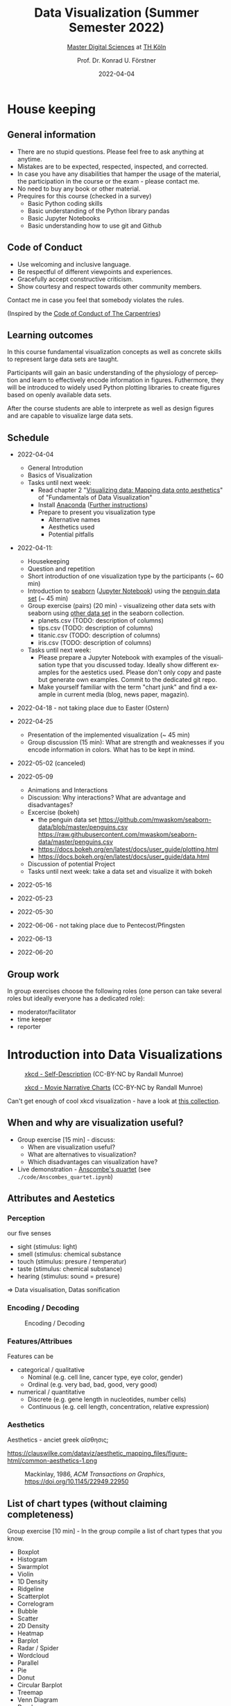 #+TITLE: Data Visualization (Summer Semester 2022)
#+SUBTITLE: [[https://digital-sciences.de][Master Digital Sciences]] at [[https://www.th-koeln.de/][TH Köln]]
#+AUTHOR: Prof. Dr. Konrad U. Förstner
#+DATE: 2022-04-04
#+LICENCE: CC-BY
#+LANGUAGE: en
#+KEYWORDS: Visualization, TH Köln, Python
#+HTML_DOCTYPE: html5
#+EMAIL: foerstner@zbmed.de
#+OPTIONS: toc:t
#+OPTIONS: email:t
#+LATEX_HEADER: \usepackage[T1]{fontenc}
#+LATEX_HEADER: \usepackage[nomath]{lmodern}
#+HTML_HEAD: <link rel="stylesheet" type="text/css" href="./style.css"/>

* House keeping
** General information

- There are no stupid questions. Please feel free to ask anything at
  anytime.
- Mistakes are to be expected, respected, inspected, and corrected.
- In case you have any disabilities that hamper the usage of the
  material, the participation in the course or the exam - please
  contact me.
- No need to buy any book or other material.
- Prequires for this course (checked in a survey)
  - Basic Python coding skills
  - Basic understanding of the Python library pandas
  - Basic Jupyter Notebooks
  - Basic understanding how to use git and Github

** Code of Conduct

- Use welcoming and inclusive language.
- Be respectful of different viewpoints and experiences.
- Gracefully accept constructive criticism.
- Show courtesy and respect towards other community members.

Contact me in case you feel that somebody violates the rules.

(Inspired by the [[https://docs.carpentries.org/topic_folders/policies/code-of-conduct.html][Code of Conduct of The Carpentries]])

** Learning outcomes

In this course fundamental visualization concepts as well as concrete
skills to represent large data sets are taught.

Participants will gain an basic understanding of the physiology of
perception and learn to effectively encode information in
figures. Futhermore, they will be introduced to widely used Python
plotting libraries to create figures based on openly available data
sets.

After the course students are able to interprete as well as design
figures and are capable to visualize large data sets.

** Schedule

- 2022-04-04
   
  - General Introdution
  - Basics of Visualization
  - Tasks until next week:
    - Read chapter 2 "[[https://clauswilke.com/dataviz/aesthetic-mapping.html][Visualizing data: Mapping data onto aesthetics]]" of "Fundamentals of Data Visualization"
    - Install [[https://www.anaconda.com/products/distribution][Anaconda]] ([[https://librarycarpentry.org/lc-python-intro/setup.html][Further instructions]])
    - Prepare to present you visualization type
      - Alternative names
      - Aesthetics used
      - Potential pitfalls
   
- 2022-04-11:
  - Housekeeping
  - Question and repetition
  - Short introduction of one visualization type by the participants (~ 60 min)
  - Introduction to [[https://seaborn.pydata.org/][seaborn]] ([[./code/Introduction_into_seaborn.ipynb][Jupyter Notebook]]) using the [[https://github.com/mwaskom/seaborn-data/blob/master/penguins.csv][penguin data set]] (~ 45 min)
  - Group exercise (pairs) (20 min) - visualizeing other data sets with seaborn using
    [[https://github.com/mwaskom/seaborn-data/blob/master/penguins.csv][other data set]] in the seaborn collection.
    - planets.csv (TODO: description of columns)
    - tips.csv (TODO: description of columns)
    - titanic.csv (TODO: description of columns)
    - iris.csv (TODO: description of columns)

  - Tasks until next week:
    - Please prepare a Jupyter Notebook with examples of the
      visualisation type that you discussed today. Ideally show
      different examples for the aestetics used. Please don't only
      copy and paste but generate own examples. Commit to the
      dedicated git repo.
    - Make yourself familiar with the term "chart junk" and find a
      example in current media (blog, news paper, magazin).

      
- 2022-04-18 - not taking place due to Easter (Ostern)
- 2022-04-25
  - Presentation of the implemented visualization (~ 45 min)
  - Group discussion (15 min): What are strength and weaknesses if
    you encode information in colors. What has to be kept in mind.
  
- 2022-05-02 (canceled)
- 2022-05-09 

  - Animations and Interactions
  - Discussion: Why interactions? What are advantage and
    disadvantages?
  - Excercise (bokeh)
    - the penguin data set https://github.com/mwaskom/seaborn-data/blob/master/penguins.csv
      https://raw.githubusercontent.com/mwaskom/seaborn-data/master/penguins.csv
    - https://docs.bokeh.org/en/latest/docs/user_guide/plotting.html
    - https://docs.bokeh.org/en/latest/docs/user_guide/data.html
  - Discussion of potential Project
  - Tasks until next week: take a data set and visualize it with bokeh

- 2022-05-16
  
- 2022-05-23
- 2022-05-30
- 2022-06-06 - not taking place due to Pentecost/Pfingsten
- 2022-06-13
- 2022-06-20

** Group work

In group exercises choose the following roles (one person can take
several roles but ideally everyone has a dedicated role):
- moderator/facilitator
- time keeper
- reporter  

* Introduction into Data Visualizations

  #+CAPTION: [[https://xkcd.com/688/][xkcd - Self-Description]] (CC-BY-NC by Randall Munroe)
  #+NAME:   fig:xkcd-self-description
  #+ATTR_HTML: :width 800
  [[./images/self_description.png]]

  #+CAPTION: [[https://xkcd.com/657/][xkcd - Movie Narrative Charts]] (CC-BY-NC by Randall Munroe)
  #+NAME:   fig:xkcd-movie-plot
  #+ATTR_HTML: :width 800
  [[./images/movie_narrative_charts.png]]

  Can't get enough of cool xkcd visualization - have a look at [[http://www.vislives.com/2011/10/xkcd-visualizations.html][this collection]].
  
** When and why are visualization useful?

   - Group exercise [15 min] - discuss:
     - When are visualization useful?
     - What are alternatives to visualization?
     - Which disadvantages can visualization have?
   - Live demonstration - [[https://en.wikipedia.org/wiki/Anscombe%27s_quartet][Anscombe's quartet]] (see
     =./code/Anscombes_quartet.ipynb=)
   
  
** Attributes and Aestetics

*** Perception

our five senses
- sight (stimulus: light)
- smell (stimulus: chemical substance
- touch (stimulus: presure / temperatur)
- taste (stimulus: chemical substance)
- hearing (stimulus: sound = presure)

=> Data visualisation, Datas sonification

*** Encoding / Decoding

    #+CAPTION: Encoding / Decoding
    #+NAME: fig:Encoding
    #+ATTR_HTML: :width 800
    [[./images/Data_encode_visualisation_decode.png]]

*** Features/Attribues

    Features can be
    - categorical / qualitative
      - Nominal (e.g. cell line, cancer type, eye color, gender)
      - Ordinal (e.g. very bad, bad, good, very good)
    - numerical / quantitative
      - Discrete (e.g. gene length in nucleotides, number cells)
      - Continuous (e.g. cell length, concentration, relative expression) 
    
*** Aesthetics
    
    Aesthetics - anciet greek αἴσθησις; 

    #+CAPTION: Aesthetics
    #+NAME:   fig:accuarcy
    #+ATTR_HTML: :width 800
    https://clauswilke.com/dataviz/aesthetic_mapping_files/figure-html/common-aesthetics-1.png

    #+CAPTION: Mackinlay,  1986, \textit{ACM Transactions on Graphics},  https://doi.org/10.1145/22949.22950
    #+NAME:   fig:accuarcy
    #+ATTR_HTML: :width 800
    [[./visualisation_accuracy.jpg]]
    
** List of chart types (without claiming completeness)

Group exercise [10 min] - In the group compile a list of chart types
that you know.

    - Boxplot
    - Histogram
    - Swarmplot
    - Violin
    - 1D Density
    - Ridgeline
    - Scatterplot
    - Correlogram
    - Bubble
    - Scatter
    - 2D Density
    - Heatmap      
    - Barplot
    - Radar / Spider
    - Wordcloud
    - Parallel
    - Pie
    - Donut
    - Circular Barplot
    - Treemap
    - Venn Diagram
    - Dendrogram
    - Line chart
    - Area chart
    - Map
    - Hexbin
    - Chord Diagram
    - Network
    - Hive
    - Sankey
    - Arc Diagram
    - Edge Bundling   

Group exercise [15 min] - discuss:
- Take 3 visualation types and discuss which aestetics are used to
  encode the information.

- Viusalisation type lottery 
  - Alternative names
  - Aestetics used
  - Potential pitfalls
   
Further collections of visualisation types:
  - https://datavizcatalogue.com/
  - https://datavizproject.com/
  - https://clauswilke.com/dataviz/directory-of-visualizations.html
    
* Colors and color maps

    #+CAPTION:  Ishihara color test plate ([[https://en.wikipedia.org/wiki/File:Ishihara_9.svg][Source]]) 
    #+NAME: fig:Encoding
    #+ATTR_HTML: :width 800
    [[./images/1024px-Ishihara_9.svg.png]]

    #+CAPTION: Context matters
    #+NAME: fig:Encoding
    #+ATTR_HTML: :width 800
    [[./images/color_perception_dependency_grayscale.png]]


    #+CAPTION: Colors vs. shapes
    #+NAME: fig:Encoding
    #+ATTR_HTML: :width 800    
    [[./images/Color_vs_Shape.png]]

    #+CAPTION: [[https://commons.wikimedia.org/wiki/File:World_map_of_total_confirmed_COVID-19_cases_per_million_people.png][Source]] (CC-BY [[https://en.wikipedia.org/wiki/Our_World_In_Data][Our World in Data]])
    #+NAME: fig:Encoding
    #+ATTR_HTML: :width 800
    [[./images/Word_map_COVID-19_cases.png]]

** The three basic color appearance parameters 

(according to Albert Henry Munsell)

- Hue (red, orange, yellow, green, blue, violet)
- Lightness (black to white)
- Saturation (aka chroma or intensity; )
    
** Colormaps
   
  - Qualitative/categorical - for mapping categorical feature to colors
  - Sequential - for quantitave, ordinal data
  - Diverging - For numerical data that have a midpoint (e.g. range from -5 to 5)
  - (Cyclic)

** Color blindness

   
    
** Links
     
- [[https://colorbrewer2.org][Color Brewer 2.0]]
- [[https://matplotlib.org/3.5.0/tutorials/colors/colormaps.html][Choosing Colormaps in Matplotlib]]
- [[https://seaborn.pydata.org/tutorial/color_palettes.html][seborn - Choosing color palettes]]
- [[http://ccom.unh.edu/sites/default/files/publications/Ware_1988_CGA_Color_sequences_univariate_maps.pdf][Color Sequences for Univariate Maps: Theory, Experiments, and Principles]]
- [[http://www.kennethmoreland.com/color-maps/ColorMapsExpanded.pdf][Diverging Color Maps for Scientific Visualization]]
- [[https://earthobservatory.nasa.gov/blogs/elegantfigures/2013/08/05/subtleties-of-color-part-1-of-6/][NASA - Subtleties of Color]]  

* Chart Junk

  #+CAPTION: "The Visual Display of Quantitative Information", Tufte, 1983
  #+begin_quote
  The interior decoration of graphics generates a lot of ink that does
  not tell the viewer anything new. The purpose of decoration
  varies—to make the graphic appear more scientific and precise, to
  enliven the display, to give the designer an opportunity to exercise
  artistic skills. Regardless of its cause, it is all non-data-ink or
  redundant data-ink, and it is often chartjunk.
  #+end_quote


  #+CAPTION: Data Visualization Practitioners’ Perspectives on Chartjunk
  #+begin_quote
  Tufte is credited with coining the term chartjunk in his 1983 book
  The Visual Display of Quantitative Information [40]. He defined it
  as “ink that does not tell the viewer anything new” and “non-data-ink
  or redundant data-ink”. Tufte defined data-ink as “the non-erasable
  core of a graphic, the non-redundant ink arranged in response to
  variation in the numbers represented”, and the data–ink ratio as the
  ratio of the data-ink over the total ink used in a graphic [40].
  #+end_quote


* Animation and Interaction

** Advantages and disadvantages

Advantages
- 

Disadvantages
- more technological dependency then a simple image

** Examples

   - [[https://www.gapminder.org/tools/#$chart-type=bubbles&url=v1][GapMinder Bubble Plot of World Population]]
   - Video: [[https://www.ted.com/talks/hans_rosling_the_best_stats_you_ve_ever_seen?language=en]["The best stats you've ever seen"]] (Hans Rosling)

* Literature

** Books
   
   - [[https://clauswilke.com/dataviz/][Fundamentals of Data Visualization: A Primer on Making
     Informative and Compelling Figures]], Claus O. Wilke, O'Reilly
     Media; 1st edition, 2019, ISBN:978-1492031086, available under
     the CC-BY-NC-ND license

   - Visualization Analysis and Design: Principles, Techniques, and
     Practice, Tamara Munzner, 2014, ISBN: 978-1466508910

   - The visual display of quantitative information, Edward R. Tufte, 1983
   
** Research articles

   - [[http://blogs.nature.com/methagora/2013/07/data-visualization-points-of-view.html][Data visualization: A view of every Points of View column]] in
     Nature methods

   - Weissgerber TL, Winham SJ, Heinzen EP, Milin-Lazovic JS,
     Garcia-Valencia O, Bukumiric Z, Savic MD, Garovic VD, Milic
     NM. Reveal, Don't Conceal: Transforming Data Visualization to
     Improve Transparency. Circulation. 2019 Oct
     29;140(18):1506-1518. https://doi.org/10.1161/CIRCULATIONAHA.118.037777

   - Weissgerber TL, Milic NM, Winham SJ, Garovic VD. Beyond bar and
     line graphs: time for a new data presentation paradigm. PLoS
     Biol. 2015 Apr 22;13(4):e1002128. 
     https://doi.org/10.1371/journal.pbio.1002128
   
   - How Deceptive are Deceptive Visualizations?: An Empirical
     Analysis of Common Distortion Techniques
     https://doi.org/10.1145/2702123.2702608
   
   - Graphical Perception: Theory, Experimentation, and Application to
     the Development of Graphical Methods -
     https://www.tandfonline.com/doi/abs/10.1080/01621459.1984.10478080

   - Cleveland WS, McGill R. Graphical perception and graphical
     methods for analyzing scientific data. Science. 1985 Aug
     30;229(4716):828-33. https://doi.org/10.1126/science.229.4716.828
       
   - Automating the design of graphical presentations of relational
     information - https://dl.acm.org/doi/10.1145/22949.22950

   - Krzywinski M, Birol I, Jones SJ, Marra MA. Hive plots--rational
     approach to visualizing networks. Brief Bioinform. 2012
     Sep;13(5):627-44. https://doi.org/10.1093/bib/bbr069

   - Krzywinski M, Schein J, Birol I, Connors J, Gascoyne R, Horsman
     D, Jones SJ, Marra MA. Circos: an information aesthetic for
     comparative genomics. Genome Res. 2009
     Sep;19(9):1639-45. https://doi.org/10.1101/gr.092759.109

   - "Diverging Color Maps for Scientific Visualization." Kenneth
     Moreland. In Proceedings of the 5th International Symposium on
     Visual Computing, December 2009. https://doi.org/10.1007/978-3-642-10520-3_9.

   - C. Brewer, Guidelines for Selecting Colors for Diverging Schemes
     on Maps, The Cartographic Journal, 18 Jul 2013,
     https://doi.org/10.1179/caj.1996.33.2.79

   - C. Ware, Color sequences for univariate maps: theory, experiments
     and principles, in IEEE Computer Graphics and Applications,
     vol. 8, no. 5, pp. 41-49, Sept. 1988,
     https://doi.org/10.1109/38.7760

   - P. Parsons and P. Shukla, "Data Visualization Practitioners’
     Perspectives on Chartjunk," 2020 IEEE Visualization Conference
     (VIS), 2020, pp. 211-215,
     https://doi.org/10.1109/VIS47514.2020.00049.

   - "How Not to Lie with Visualization", Bernice E. Rogowitz, Lloyd
     A. Treinish and Steve Bryson, Computers in Physics 10, 268
     (1996); https://doi.org/10.1063/1.4822401
   

* Further links

  - [[https://www.csc2.ncsu.edu/faculty/healey/PP/index.html][Perception in Visualization]], Christopher G. Healey Department of
    Computer Science, North Carolina State University
   
* Packages and tools

  - [[https://seaborn.pydata.org/][seaborn]]
  - [[https://pandas.pydata.org/][pandas]]
  - [[https://bokeh.org/][bokeh]]
  - [[http://circos.ca/][Circos]] (Python alternative [[https://github.com/ponnhide/pyCircos][pyCircos]])
  - [[https://gitlab.com/rgarcia-herrera/pyveplot][Pyveplot]]
  - [[https://networkx.org/][NetworkX]]
   
* About me

  You can find a short bio on my [[https://konrad.foerstner.org/][website.]]
  
* Contact
  - Email: foerstner@zbmed.de
